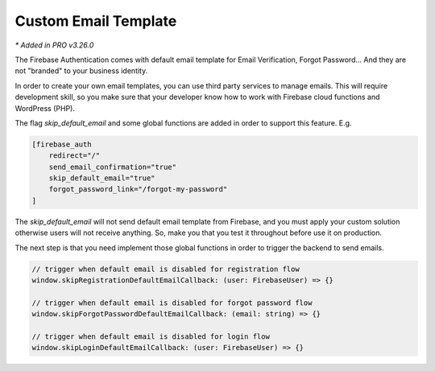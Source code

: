 Custom Email Template 
=============

`* Added in PRO v3.26.0`

The Firebase Authentication comes with default email template for Email Verification, Forgot Password... And they are not "branded" to your business identity. 

In order to create your own email templates, you can use third party services to manage emails. This will require development skill, so you make sure that your developer know how to work with Firebase cloud functions and WordPress (PHP).

The flag `skip_default_email` and some global functions are added in order to support this feature. E.g. 

.. code-block:: php

    [firebase_auth 
        redirect="/" 
        send_email_confirmation="true" 
        skip_default_email="true" 
        forgot_password_link="/forgot-my-password"
    ]

The `skip_default_email` will not send default email template from Firebase, and you must apply your custom solution otherwise users will not receive anything. So, make you that you test it throughout before use it on production.

The next step is that you need implement those global functions in order to trigger the backend to send emails.

.. code-block:: php

    // trigger when default email is disabled for registration flow
    window.skipRegistrationDefaultEmailCallback: (user: FirebaseUser) => {}

    // trigger when default email is disabled for forgot password flow
    window.skipForgotPasswordDefaultEmailCallback: (email: string) => {}

    // trigger when default email is disabled for login flow
    window.skipLoginDefaultEmailCallback: (user: FirebaseUser) => {}